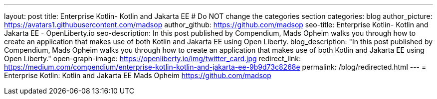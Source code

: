 ---
layout: post
title: Enterprise Kotlin- Kotlin and Jakarta EE
# Do NOT change the categories section
categories: blog
author_picture: https://avatars1.githubusercontent.com/madsop
author_github: https://github.com/madsop
seo-title: Enterprise Kotlin- Kotlin and Jakarta EE - OpenLiberty.io
seo-description: In this post published by Compendium, Mads Opheim walks you through how to create an application that makes use of both Kotlin and Jakarta EE using Open Liberty.
blog_description: "In this post published by Compendium, Mads Opheim walks you through how to create an application that makes use of both Kotlin and Jakarta EE using Open Liberty."
open-graph-image: https://openliberty.io/img/twitter_card.jpg
redirect_link: https://medium.com/compendium/enterprise-kotlin-kotlin-and-jakarta-ee-9b9d73c8268e
permalink: /blog/redirected.html
---
=  Enterprise Kotlin: Kotlin and Jakarta EE 
Mads Opheim <https://github.com/madsop>
//Blank line here is necessary before starting the body of the post.

// // // // // // // //
// In the preceding section:
// Do not insert any blank lines between any of the lines.
//
// "open-graph-image" is set to OL logo. Whenever possible update this to a more appriopriate/specific image (For example if present a image that is being used in the post).
// However, it can be left empty which will set it to the default
//
// Replace TITLE with the blog post title eg: MicroProfile 3.3 is now available on Open Liberty 20.0.0.4
// Replace AUTHOR_NAME with your name as first author.
// Replace GITHUB_USERNAME with your GitHub username eg: lauracowen
// Replace DESCRIPTION with a short summary (~60 words) of the release (a more succinct version of the first paragraph of the post).
// Replace POST_URL with the URL of the blog post to which this post will redirect visitors.
//
// Replace AUTHOR_NAME with your name as you'd like it to be displayed, eg: Laura Cowen
//
// Do not provide any body text in this post - it will not be displayed.
//
// Example post: 2020-04-29-fast-setup-java-microservice-microprofile-starter.adoc
//
// If adding image into the post add :
// -------------------------
// [.img_border_light]
// image::img/blog/FILE_NAME[IMAGE CAPTION ,width=70%,align="center"]
// -------------------------
// "[.img_border_light]" = This adds a faint grey border around the image to make its edges sharper. Use it around screenshots but not
// around diagrams. Then double check how it looks.
// There is also a "[.img_border_dark]" class which tends to work best with screenshots that are taken on dark backgrounds.
// Change "FILE_NAME" to the name of the image file. Also make sure to put the image into the right folder which is: img/blog
// change the "IMAGE CAPTION" to a couple words of what the image is
// // // // // // // //